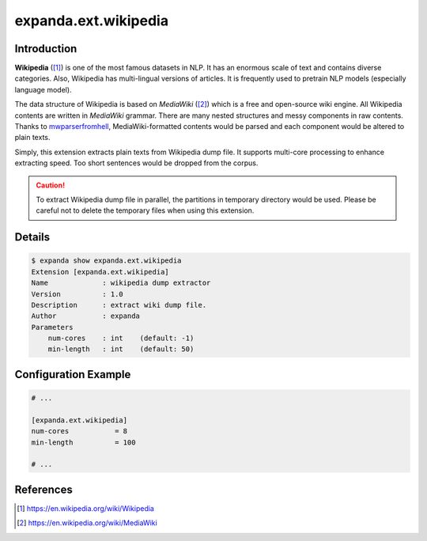 expanda.ext.wikipedia
=====================

Introduction
------------
**Wikipedia** ([#]_) is one of the most famous datasets in NLP. It has an
enormous scale of text and contains diverse categories. Also, Wikipedia has
multi-lingual versions of articles. It is frequently used to pretrain NLP
models (especially language model).

The data structure of Wikipedia is based on *MediaWiki* ([#]_) which is a free
and open-source wiki engine. All Wikipedia contents are written in *MediaWiki*
grammar. There are many nested structures and messy components in raw contents.
Thanks to mwparserfromhell_, MediaWiki-formatted contents would be parsed and
each component would be altered to plain texts.

Simply, this extension extracts plain texts from Wikipedia dump file. It
supports multi-core processing to enhance extracting speed. Too short sentences
would be dropped from the corpus.

.. caution::
    To extract Wikipedia dump file in parallel, the partitions in temporary
    directory would be used. Please be careful not to delete the temporary
    files when using this extension.

Details
-------
.. code:: console

    $ expanda show expanda.ext.wikipedia
    Extension [expanda.ext.wikipedia]
    Name             : wikipedia dump extractor
    Version          : 1.0
    Description      : extract wiki dump file.
    Author           : expanda
    Parameters
        num-cores    : int    (default: -1)
        min-length   : int    (default: 50)

Configuration Example
---------------------
.. code:: ini

    # ...

    [expanda.ext.wikipedia]
    num-cores           = 8
    min-length          = 100

    # ...

References
----------
.. [#] https://en.wikipedia.org/wiki/Wikipedia
.. [#] https://en.wikipedia.org/wiki/MediaWiki
.. _mwparserfromhell: https://github.com/earwig/mwparserfromhell
